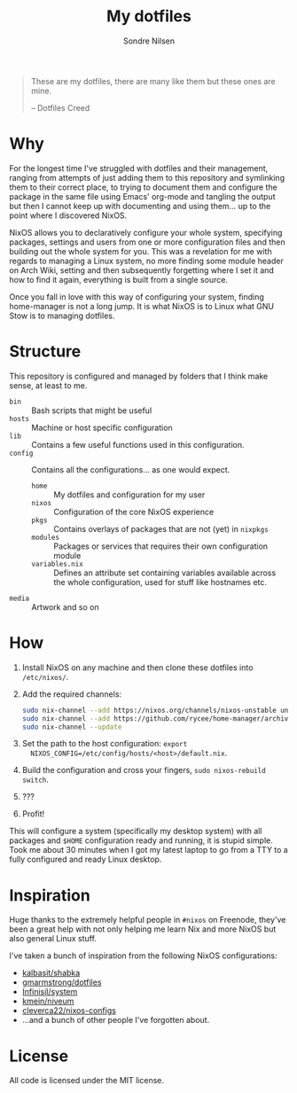 #+TITLE: My dotfiles
#+AUTHOR: Sondre Nilsen
#+EMAIL: nilsen.sondre@gmail.com

#+BEGIN_QUOTE
These are my dotfiles, there are many like them but these ones are mine.

    -- Dotfiles Creed
#+END_QUOTE


* Why
For the longest time I've struggled with dotfiles and their management, ranging
from attempts of just adding them to this repository and symlinking them to
their correct place, to trying to document them and configure the package in the
same file using Emacs' org-mode and tangling the output but then I cannot keep
up with documenting and using them... up to the point where I discovered NixOS.

NixOS allows you to declaratively configure your whole system, specifying
packages, settings and users from one or more configuration files and then
building out the whole system for you. This was a revelation for me with regards
to managing a Linux system, no more finding some module header on Arch Wiki,
setting and then subsequently forgetting where I set it and how to find it
again, everything is built from a single source.

Once you fall in love with this way of configuring your system, finding
home-manager is not a long jump. It is what NixOS is to Linux what GNU Stow is
to managing dotfiles.
* Structure
This repository is configured and managed by folders that I think make sense, at
least to me.

- ~bin~ :: Bash scripts that might be useful
- ~hosts~ :: Machine or host specific configuration
- ~lib~ :: Contains a few useful functions used in this configuration.
- ~config~ :: Contains all the configurations... as one would expect.
  - ~home~ :: My dotfiles and configuration for my user
  - ~nixos~ :: Configuration of the core NixOS experience
  - ~pkgs~ :: Contains overlays of packages that are not (yet) in ~nixpkgs~
  - ~modules~ :: Packages or services that requires their own configuration module
  - ~variables.nix~ :: Defines an attribute set containing variables available
       across the whole configuration, used for stuff like hostnames etc.
- ~media~ :: Artwork and so on
* How
1. Install NixOS on any machine and then clone these dotfiles into ~/etc/nixos/~.
2. Add the required channels:
   #+begin_src sh
     sudo nix-channel --add https://nixos.org/channels/nixos-unstable unstable
     sudo nix-channel --add https://github.com/rycee/home-manager/archive/release-19.09.tar.gz home-manager
     sudo nix-channel --update
   #+end_src
3. Set the path to the host configuration: ~export
   NIXOS_CONFIG=/etc/config/hosts/<host>/default.nix~.
4. Build the configuration and cross your fingers, ~sudo nixos-rebuild switch~.
5. ???
6. Profit!

This will configure a system (specifically my desktop system) with all packages
and ~$HOME~ configuration ready and running, it is stupid simple. Took me about 30
minutes when I got my latest laptop to go from a TTY to a fully configured and
ready Linux desktop.
* Inspiration
Huge thanks to the extremely helpful people in ~#nixos~ on Freenode, they've been
a great help with not only helping me learn Nix and more NixOS but also general
Linux stuff.

I've taken a bunch of inspiration from the following NixOS configurations:

- [[https://github.com/kalbasit/shabka][kalbasit/shabka]]
- [[https://github.com/gmarmstrong/dotfiles][gmarmstrong/dotfiles]]
- [[https://github.com/Infinisil/system][Infinisil/system]]
- [[https://github.com/kmein/niveum][kmein/niveum]]
- [[https://github.com/cleverca22/nixos-configs][cleverca22/nixos-configs]]
- ...and a bunch of other people I've forgotten about.
* License
All code is licensed under the MIT license.
